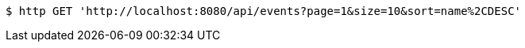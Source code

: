 [source,bash]
----
$ http GET 'http://localhost:8080/api/events?page=1&size=10&sort=name%2CDESC'
----